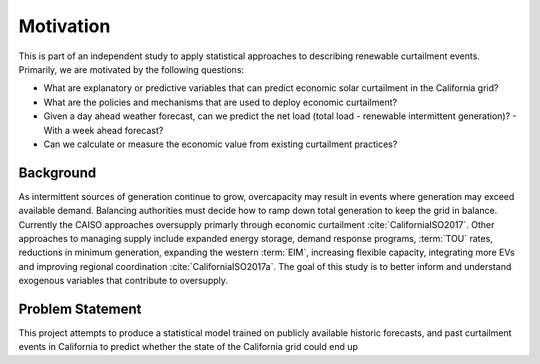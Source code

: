 Motivation
==========

This is part of an independent study to apply statistical approaches to describing renewable curtailment events.  
Primarily, we are motivated by the following questions:

- What are explanatory or predictive variables that can predict economic solar curtailment in the California grid?
- What are the policies and mechanisms that are used to deploy economic curtailment?
- Given a day ahead weather forecast, can we predict the net load (total load - renewable intermittent generation)?
  - With a week ahead forecast?
-  Can we calculate or measure the economic value from existing curtailment practices?

Background
----------

As intermittent sources of generation continue to grow, overcapacity may result in events where generation may exceed available demand.  Balancing authorities must decide how to ramp down total generation to keep the grid in balance.  Currently the CAISO approaches oversupply primarly through economic curtailment :cite:`CaliforniaISO2017`.  Other approaches to managing supply include expanded energy storage, demand response programs, :term:`TOU` rates, reductions in minimum generation, expanding the western :term:`EIM`, increasing flexible capacity, integrating more EVs and improving regional coordination :cite:`CaliforniaISO2017a`.  The goal of this study is to better inform and understand exogenous variables that contribute to oversupply.

Problem Statement
-----------------

This project attempts to produce a statistical model trained on publicly available historic forecasts, and past curtailment events in California to predict whether the state of the California grid could end up 